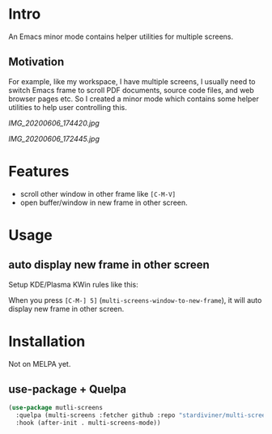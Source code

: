 * Intro

An Emacs minor mode contains helper utilities for multiple screens.

** Motivation

For example, like my workspace, I have multiple screens, I usually need to
switch Emacs frame to scroll PDF documents, source code files, and web browser
pages etc. So I created a minor mode which contains some helper utilities to
help user controlling this.

[[IMG_20200606_174420.jpg]]

[[IMG_20200606_172445.jpg]]

* Features

- scroll other window in other frame like =[C-M-V]=
- open buffer/window in new frame in other screen.

* Usage

** auto display new frame in other screen

Setup KDE/Plasma KWin rules like this:

[[file:screenshots/new-frame-in-other-screen.png]]

When you press =[C-M-] 5]= (~multi-screens-window-to-new-frame~), it will auto display new frame in other screen.

* Installation

Not on MELPA yet.

** use-package + Quelpa

#+begin_src emacs-lisp
(use-package mutli-screens
  :quelpa (multi-screens :fetcher github :repo "stardiviner/multi-screens.el")
  :hook (after-init . multi-screens-mode))
#+end_src
